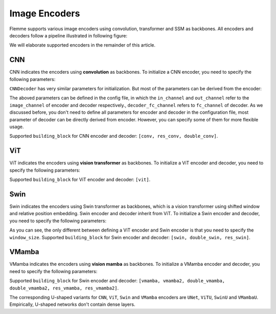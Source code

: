 ==============
Image Encoders
==============

Flemme supports various image encoders using convolution, transformer and SSM as backbones. All encoders and decoders follow a pipeline illustrated in following figure:

.. image:: ../_static/en_de.png

We will elaborate supported encoders in the remainder of this article.

CNN
===

CNN indicates the encoders using **convolution** as backbones. To initialize a CNN encoder, you need to specify the following parameters:

.. code-block:: python
    :linenos:

    CNNEncoder.__init__(self, image_size, 
                    ## number of input channels
                    image_channel = 3, 
                    ## number of input time channels (context embedding t) 
                    time_channel = 0, 
                    ## number of image patch channels
                    patch_channel = 32, 
                    ## size of image patch
                    patch_size = 2,
                    ## number of channel for each down-sample layer
                    ## The length of list is the number of down-sample layers
                    down_channels = [64, 128], 
                    ## attention of each down-sample layers following convolution, should be one of [None, 'atten', 'ftt_atten']
                    ## defaut value is None
                    ## the length of this list should be equal to len(down_channels)
                    down_attens = [None, None], 
                    ## shape scaling for each layer, after down-sampling the image shape becomes [H, W, D] / shape_scaling
                    shape_scaling = [2, 2],  
                    ## number of channel for each middle layer
                    ## The length of list is the number of middle layers
                    middle_channels = [256, 256], 
                    ## attention of each middle layers,
                    middle_attens = [None, None], 
                    ## define the convolution: depth-wise and kernel size
                    depthwise = False, kernel_size = 3, 
                    ## number of channels for each dense layer (fully-connected layer)
                    ## fc_channels can be an empty list, indicating there is no dense layer in the encoder 
                    fc_channels = [256], 
                    ## method fur dowm-samping, can be one of ['conv', 'inter'], indicate using convolution and interpolation
                    dsample_function = 'conv', 
                    ## building block, can be one of ['conv', 'double_conv', 'res_conv']
                    building_block='conv', 
                    ## normalization, can be one of ['batch', 'group', 'instance', 'layer']
                    normalization = 'group', num_group = 8, 
                    ## order of convolution and normalization in building block
                    cn_order = 'cn', 
                    ## number of building blocks in each layer
                    num_block = 2,
                    ## activation for building blocks
                    activation = 'relu', 
                    ## parameters related to attentions following convolution
                    dropout = 0.1, num_heads = 1, d_k = None, qkv_bias = True, qk_scale = None, atten_dropout = None, 
                    ## add position embedding for constructed image patch
                    abs_pos_embedding = False, 
                    ## some parameters determined by architectures.
                    return_features = False, z_count = 1, 
                    **kwargs)
``CNNDecoder`` has very similar parameters for initialization. But most of the parameters can be derived from the encoder:

.. code-block:: python
    :linenos:

    CNNDecoder.__init__(self, 
                    ## same as the encoder
                    image_size,
                    ## number of output channels. 
                    ## if not specified, it is set to the image channel of the encoder.
                    image_channel = 3, 
                    ## number of latent channels (z, the output of encoder)
                    ## derived from encoder
                    in_channel = 256,  
                    ## you can specify the following parameters, but we recommend to use the default choices
                    ## by default, we reverse the correspondings in encoder
                    fc_channels = [32], 
                    up_channels = [128, 64], 
                    up_attens = [None, None],
                    shape_scaling = [2, 2], 
                    ## you can specify these optional parameters
                    ## but using default values is also a good choice
                    final_channels = [], 
                    final_attens = [], 
                    usample_function = 'conv', 
                    ## same as the encoder
                    patch_size = 2, 
                    time_channel = 0, 
                    depthwise = False, 
                    kernel_size = 3, 
                    building_block='single', 
                    normalization = 'group', 
                    num_group = 8, 
                    cn_order = 'cn', 
                    num_block = 2, 
                    activation = 'relu', 
                    dropout=0.1, num_heads = 1, d_k = None, qkv_bias = True, qk_scale = None, atten_dropout = None, 
                    ## parameter determined by architectures.
                    return_features = False, 
                    **kwargs)

The aboved parameters can be defined in the config file, in which the ``in_channel`` and ``out_channel`` refer to the ``image_channel`` of encoder and decoder respectively., ``decoder_fc_channel`` refers to ``fc_channel`` of decoder.
As we discussed before, you don't need to define all parameters for encoder and decoder in the configuration file, most parameter of decoder can be directly derived from encoder. However, you can specify some of them for more flexible usage.

.. code-block:: yaml
    :linenos:

    encoder:
        name: CNN
        in_channel: 1
        out_channel: 1
        ## the value can be list or int
        image_size: 32
        patch_size: 1
        patch_channel: 32
        ### up-sampling function
        usample_function: conv
        ### down-sampling function
        dsample_function: conv
        ## down channels, indicating an up_channels: [32, 16]
        down_channels: [16, 32]
        ## attentions for down-sampling layers
        ## if the value is not a list, it will be transfered to a list with a same length of down-sampling layers: None -> [None, None]
        down_attens: null
        ## attentions for up-sampling layers
        up_attens: [null, atten]
        middle_channels: [32, 32]
        # up_channels: [16, 8]
        building_block: conv
        fc_channels: [128]
        decoder_fc_channels: [128, 64]

Supported ``building_block`` for CNN encoder and decoder: ``[conv, res_conv, double_conv]``.

ViT
===
ViT indicates the encoders using **vision transformer** as backbones. To initialize a ViT encoder and decoder, you need to specify the following parameters:

.. code-block:: python
    :linenos:

    ViTEncoder.__init__(self, 
                    # similar parameters with CNN encoder
                    image_size, 
                    image_channel = 3, 
                    patch_size = 2, 
                    patch_channel = 32,
                    building_block = 'vit', 
                    fc_channels = [256], 
                    time_channel = 0,
                    down_channels = [128, 256], 
                    ## number of heads for MSA in each down-sample layer, defaut value is 3
                    ## The length of list is the number of down-sample layers
                    down_num_heads = [3, 3], 
                    ## number of heads for MSA in each middle layer
                    middle_channels = [256, 256], 
                    middle_num_heads = [3, 3],
                    normalization = 'layer', num_group = 8, 
                    num_block = 2, 
                    activation = 'silu', 
                    abs_pos_embedding = False,
                    return_features = False,
                    z_count = 1, 
                    # parameters related to multi-head self attention and vit building block
                    ## define the length of MLP layers and channels, channel = ratio * block_in_channel
                    mlp_hidden_ratio=[4., ], 
                    qkv_bias=True, qk_scale=None, 
                    ## dropout information
                    dropout=0., 
                    atten_dropout=0., 
                    drop_path=0.1, 
                    **kwargs)

.. Initialization of ViTDecoder:

.. .. code-block:: python
..     :linenos:

..     ViTDecoder.__init__(self, 
..                     # similar with ViT encoder and CNN decoder
..                     image_size, 
..                     image_channel = 3, 
..                     in_channel = 64,
..                     patch_size = 2, 
..                     fc_channels = [32], 
..                     building_block = 'vit',
..                     time_channel = 0,
..                     mlp_hidden_ratio=[4., ], 
..                     up_channels = [128, 64], 
..                     up_num_heads = [3, 3], 
..                     final_channels = [64, 64], 
..                     final_num_heads = [3, 3],
..                     normalization = 'layer', 
..                     num_group = 8, 
..                     num_block = 2, 
..                     activation = 'silu', 
..                     return_features = False, 
..                     qkv_bias=True, 
..                     qk_scale=None, 
..                     dropout=0., 
..                     atten_dropout=0., 
..                     drop_path=0.1, 
..                     **kwargs)

Supported ``building_block`` for ViT encoder and decoder: ``[vit]``.

Swin
====
Swin indicates the encoders using Swin transformer as backbones, 
which is a vision transformer using shifted window and relative position embedding. 
Swin encoder and decoder inherit from ViT. To initialize a Swin encoder and decoder, 
you need to specify the following parameters:

.. code-block:: python
    :linenos:

    SwinEncoder.__init__(self, 
                    image_size, 
                    image_channel = 3, 
                    # size of window, can be a list whose length is equal to the dimension of image, or a integer.
                    window_size = 8, 
                    time_channel = 0,
                    patch_size = 2, 
                    patch_channel = 32,
                    building_block = 'swin', 
                    fc_channels = [256], 
                    mlp_hidden_ratio=[4., ], 
                    qkv_bias=True, qk_scale=None, 
                    down_channels = [128, 256], 
                    middle_channels = [256, 256], 
                    down_num_heads = [3, 3], 
                    middle_num_heads = [3, 3],
                    dropout=0., 
                    atten_dropout=0., 
                    drop_path=0.1, 
                    normalization = 'layer', 
                    num_group = 8, 
                    num_block = 2, 
                    activation = 'silu', 
                    abs_pos_embedding = False,
                    return_features = False,
                    z_count = 1, 
                    **kwargs)

.. Initialization of SwinDecoder:

.. .. code-block:: python
..     :linenos:

..     SwinDecoder.__init__(self, 
..                     image_size, 
..                     image_channel = 3, 
..                     in_channel = 64,
..                     # size of window, same as the encoder
..                     window_size = 8, 
..                     patch_size = 2, 
..                     fc_channels = [32], 
..                     building_block = 'swin', 
..                     time_channel = 0,
..                     mlp_hidden_ratio=[4., ], 
..                     qkv_bias=True, qk_scale=None, 
..                     up_channels = [128, 64], 
..                     final_channels = [64, 64], 
..                     up_num_heads = [3, 3], 
..                     final_num_heads = [3, 3],
..                     dropout=0., 
..                     atten_dropout=0., 
..                     drop_path=0.1, 
..                     normalization = 'layer', 
..                     num_group = 8, 
..                     num_block = 2, 
..                     activation = 'silu', 
..                     return_features = False, 
..                     **kwargs)

As you can see, the only different between defining a ViT encoder and Swin encoder is that you need to specify the ``window_size``. 
Supported ``building_block`` for Swin encoder and decoder: ``[swin, double_swin, res_swin]``.

VMamba
====
VMamba indicates the encoders using **vision mamba** as backbones. To initialize a VMamba encoder and decoder, 
you need to specify the following parameters:

.. code-block:: python
    :linenos:

    VMambaEncoder.__init__(self, 
                    # same as ViT
                    image_size, 
                    image_channel = 3, 
                    patch_size = 2, 
                    patch_channel = 32,
                    time_channel = 0,
                    down_channels = [128, 256], 
                    middle_channels = [256, 256], 
                    mlp_hidden_ratio=[4., ], 
                    building_block = 'vmamba', 
                    fc_channels = [256],
                    dropout=0., 
                    drop_path=0.1, 
                    normalization = 'layer', 
                    num_group = 8, 
                    num_block = 2, 
                    activation = 'silu',
                    abs_pos_embedding = False,
                    return_features = False,
                    z_count = 1, 
                    # parameters related to Mamba SSM
                    # details of these parameter can refer to the source code
                    # default values give satisfactory results  
                    state_channel=None, 
                    conv_kernel_size=3,
                    inner_factor = 2.0,
                    dt_min=0.001, dt_max=0.1, 
                    dt_init_floor=1e-4, 
                    conv_bias=True, 
                    bias=False,             
                    ## cross-scan module, should be one of [single, simplified, cross]
                    ## the corresponding times of scanning are 1, 2, 2 and 1, 2, 6 for 2D and 3D image patches, respectively. 
                    scan_mode = 'single',
                    ## Flip the scanning, double the scanning times
                    flip_scan = True,
                    head_channel = 64, 
                    chunk_size=256, **kwargs)

.. Initialization of VMambaDecoder:

.. .. code-block:: python
..     :linenos:

..     VMambaDecoder.__init__(self, image_size, image_channel = 3, 
..                 patch_size = 2, in_channel = 64,
..                 mlp_hidden_ratio=[4., ], fc_channels = [32], 
..                 up_channels = [128, 64], final_channels = [64, 64], 
..                 time_channel = 0,
..                 building_block = 'vmamba',
..                 state_channel=None, 
..                 conv_kernel_size=3,
..                 inner_factor = 2.0, 
..                 dt_rank=None, dt_min=0.001, 
..                 dt_max=0.1, dt_init="random", dt_scale=1.0, 
..                 dt_init_floor=1e-4, 
..                 conv_bias=True, bias=False,
..                 head_channel = 64, 
..                 learnable_init_states = True, 
..                 chunk_size=256,             
..                 dropout=0., drop_path=0.1, 
..                 normalization = 'layer', num_group = 8, 
..                 num_block = 2, activation = 'silu', 
..                 scan_mode = 'single', flip_scan = True, 
..                 return_features = False,
..                 **kwargs)
Supported ``building_block`` for Swin encoder and decoder: ``[vmamba, vmamba2, double_vmamba, double_vmamba2, res_vmamba, res_vmamba2]``.

The corresponding U-shaped variants for ``CNN``, ``ViT``, ``Swin`` and ``VMamba`` encoders are ``UNet``, ``ViTU``, ``SwinU`` and ``VMambaU``. Empirically, U-shaped networks don't contain dense layers.